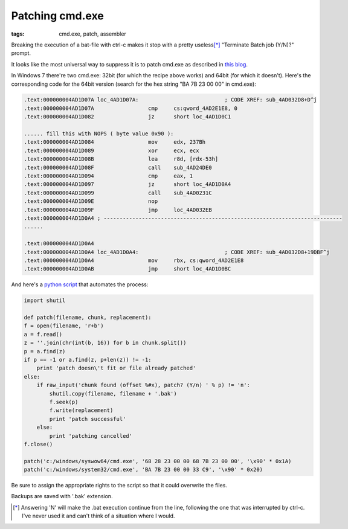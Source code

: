 Patching cmd.exe
##############################

:tags: cmd.exe, patch, assembler

Breaking the execution of a bat-file with ctrl-c makes it stop with a pretty useless\ [*]_ 
"Terminate Batch job (Y/N)?" prompt.

It looks like the most universal way to suppress it is to patch cmd.exe as described in `this blog`_.

.. _this blog: http://itsme.home.xs4all.nl/projects/misc/patching-cmdexe.html

In Windows 7 there're two cmd.exe: 32bit (for which the recipe above works) and 64bit (for which it doesn't). 
Here's the corresponding code for the 64bit version (search for the hex string "BA 7B 23 00 00" in cmd.exe):

.. code::

        .text:000000004AD1D07A loc_4AD1D07A:                           ; CODE XREF: sub_4AD032D8+D^j
        .text:000000004AD1D07A                 cmp     cs:qword_4AD2E1E8, 0
        .text:000000004AD1D082                 jz      short loc_4AD1D0C1

        ...... fill this with NOPS ( byte value 0x90 ):
        .text:000000004AD1D084                 mov     edx, 237Bh
        .text:000000004AD1D089                 xor     ecx, ecx
        .text:000000004AD1D08B                 lea     r8d, [rdx-53h]
        .text:000000004AD1D08F                 call    sub_4AD24DE0
        .text:000000004AD1D094                 cmp     eax, 1
        .text:000000004AD1D097                 jz      short loc_4AD1D0A4
        .text:000000004AD1D099                 call    sub_4AD0231C
        .text:000000004AD1D09E                 nop
        .text:000000004AD1D09F                 jmp     loc_4AD032EB
        .text:000000004AD1D0A4 ; ---------------------------------------------------------------------------
        ......

        .text:000000004AD1D0A4
        .text:000000004AD1D0A4 loc_4AD1D0A4:                           ; CODE XREF: sub_4AD032D8+19DBF^j
        .text:000000004AD1D0A4                 mov     rbx, cs:qword_4AD2E1E8
        .text:000000004AD1D0AB                 jmp     short loc_4AD1D0BC


And here's a `python script`_ that automates the process:

.. _python script: https://github.com/axil/patch-cmd

.. code:: python

        import shutil

        def patch(filename, chunk, replacement):
        f = open(filename, 'r+b')
        a = f.read()
        z = ''.join(chr(int(b, 16)) for b in chunk.split())
        p = a.find(z)
        if p == -1 or a.find(z, p+len(z)) != -1:
            print 'patch doesn\'t fit or file already patched'
        else:
            if raw_input('chunk found (offset %#x), patch? (Y/n) ' % p) != 'n':
                shutil.copy(filename, filename + '.bak')
                f.seek(p)
                f.write(replacement)
                print 'patch successful'
            else:
                print 'patching cancelled'
        f.close()

        patch('c:/windows/syswow64/cmd.exe', '68 28 23 00 00 68 7B 23 00 00', '\x90' * 0x1A)
        patch('c:/windows/system32/cmd.exe', 'BA 7B 23 00 00 33 C9', '\x90' * 0x20)

Be sure to assign the appropriate rights to the script so that it could overwrite the files. 

Backups are saved with '.bak' extension.

.. [*] Answering 'N' will make the .bat execution continue from the line, following the one that was interrupted by ctrl-c. I've never used it and can't think of a situation where I would.

